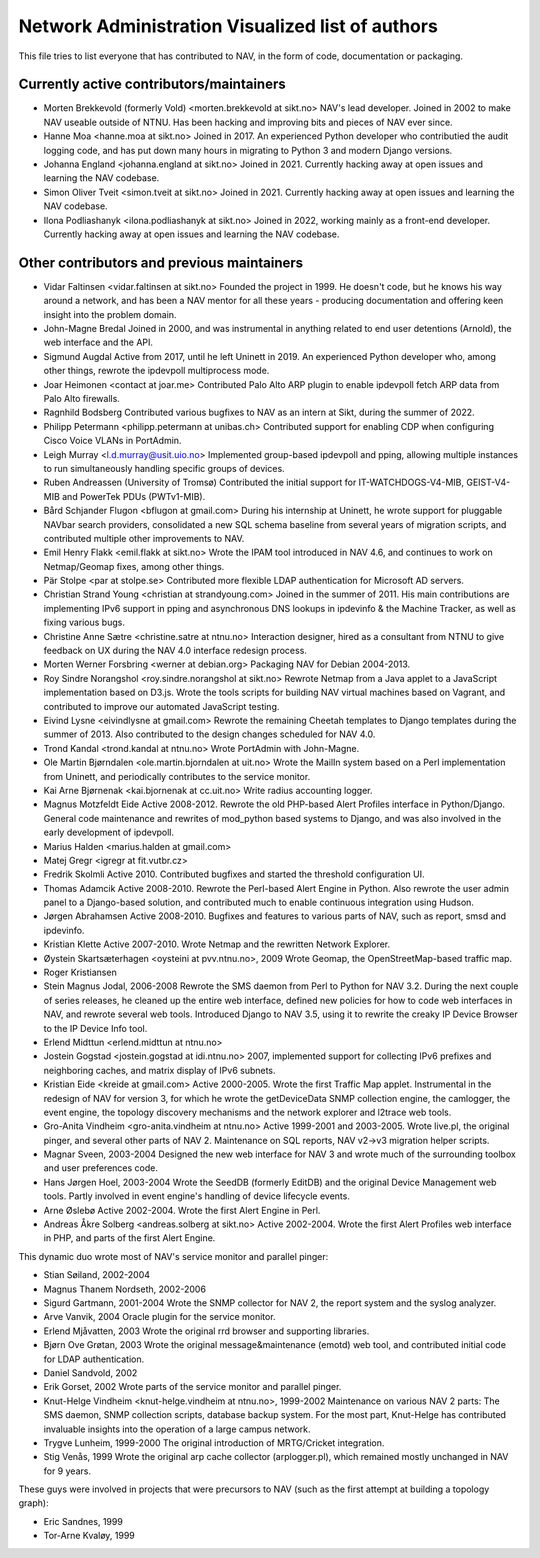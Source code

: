 Network Administration Visualized list of authors
=================================================

This file tries to list everyone that has contributed to NAV, in the
form of code, documentation or packaging.

Currently active contributors/maintainers
-----------------------------------------

* Morten Brekkevold (formerly Vold) <morten.brekkevold at sikt.no>
  NAV's lead developer. Joined in 2002 to make NAV useable outside of NTNU.  Has
  been hacking and improving bits and pieces of NAV ever since.

* Hanne Moa <hanne.moa at sikt.no>
  Joined in 2017. An experienced Python developer who contributied the audit
  logging code, and has put down many hours in migrating to Python 3 and modern
  Django versions.

* Johanna England <johanna.england at sikt.no>
  Joined in 2021. Currently hacking away at open issues and learning the NAV
  codebase.

* Simon Oliver Tveit <simon.tveit at sikt.no>
  Joined in 2021. Currently hacking away at open issues and learning the NAV
  codebase.

* Ilona Podliashanyk <ilona.podliashanyk at sikt.no>
  Joined in 2022, working mainly as a front-end developer. Currently hacking
  away at open issues and learning the NAV codebase.

Other contributors and previous maintainers
-------------------------------------------
* Vidar Faltinsen <vidar.faltinsen at sikt.no>
  Founded the project in 1999.  He doesn't code, but he knows his way
  around a network, and has been a NAV mentor for all these years -
  producing documentation and offering keen insight into the problem
  domain.

* John-Magne Bredal
  Joined in 2000, and was instrumental in anything related to end user
  detentions (Arnold), the web interface and the API.

* Sigmund Augdal
  Active from 2017, until he left Uninett in 2019. An experienced Python
  developer who, among other things, rewrote the ipdevpoll multiprocess mode.

* Joar Heimonen <contact at joar.me>
  Contributed Palo Alto ARP plugin to enable ipdevpoll fetch ARP data from Palo
  Alto firewalls.

* Ragnhild Bodsberg
  Contributed various bugfixes to NAV as an intern at Sikt, during the summer
  of 2022.

* Philipp Petermann <philipp.petermann at unibas.ch>
  Contributed support for enabling CDP when configuring Cisco Voice VLANs in
  PortAdmin.

* Leigh Murray <l.d.murray@usit.uio.no>
  Implemented group-based ipdevpoll and pping, allowing multiple
  instances to run simultaneously handling specific groups of devices.

* Ruben Andreassen (University of Tromsø)
  Contributed the initial support for IT-WATCHDOGS-V4-MIB, GEIST-V4-MIB and
  PowerTek PDUs (PWTv1-MIB).

* Bård Schjander Flugon <bflugon at gmail.com>
  During his internship at Uninett, he wrote support for pluggable NAVbar
  search providers, consolidated a new SQL schema baseline from several years
  of migration scripts, and contributed multiple other improvements to NAV.

* Emil Henry Flakk <emil.flakk at sikt.no>
  Wrote the IPAM tool introduced in NAV 4.6, and continues to work on
  Netmap/Geomap fixes, among other things.

* Pär Stolpe <par at stolpe.se>
  Contributed more flexible LDAP authentication for Microsoft AD servers.

* Christian Strand Young <christian at strandyoung.com>
  Joined in the summer of 2011.  His main contributions are implementing IPv6
  support in pping and asynchronous DNS lookups in ipdevinfo & the Machine
  Tracker, as well as fixing various bugs.

* Christine Anne Sætre <christine.satre at ntnu.no>
  Interaction designer, hired as a consultant from NTNU to give feedback on UX
  during the NAV 4.0 interface redesign process.

* Morten Werner Forsbring <werner at debian.org>
  Packaging NAV for Debian 2004-2013.

* Roy Sindre Norangshol <roy.sindre.norangshol at sikt.no>
  Rewrote Netmap from a Java applet to a JavaScript implementation based on
  D3.js. Wrote the tools scripts for building NAV virtual machines based on
  Vagrant, and contributed to improve our automated JavaScript testing.

* Eivind Lysne <eivindlysne at gmail.com>
  Rewrote the remaining Cheetah templates to Django templates during the
  summer of 2013. Also contributed to the design changes scheduled for NAV
  4.0.

* Trond Kandal <trond.kandal at ntnu.no>
  Wrote PortAdmin with John-Magne.

* Ole Martin Bjørndalen <ole.martin.bjorndalen at uit.no>
  Wrote the MailIn system based on a Perl implementation from Uninett, and
  periodically contributes to the service monitor.

* Kai Arne Bjørnenak <kai.bjornenak at cc.uit.no>
  Write radius accounting logger.

* Magnus Motzfeldt Eide
  Active 2008-2012. Rewrote the old PHP-based Alert Profiles interface in
  Python/Django.  General code maintenance and rewrites of mod_python based
  systems to Django, and was also involved in the early development of
  ipdevpoll.

* Marius Halden <marius.halden at gmail.com>

* Matej Gregr <igregr at fit.vutbr.cz>

* Fredrik Skolmli
  Active 2010.  Contributed bugfixes and started the threshold configuration
  UI.

* Thomas Adamcik
  Active 2008-2010.  Rewrote the Perl-based Alert Engine in Python.
  Also rewrote the user admin panel to a Django-based solution, and contributed
  much to enable continuous integration using Hudson.

* Jørgen Abrahamsen
  Active 2008-2010. Bugfixes and features to various parts of NAV, such as
  report, smsd and ipdevinfo.

* Kristian Klette
  Active 2007-2010.  Wrote Netmap and the rewritten Network Explorer.

* Øystein Skartsæterhagen <oysteini at pvv.ntnu.no>, 2009
  Wrote Geomap, the OpenStreetMap-based traffic map.

* Roger Kristiansen

* Stein Magnus Jodal,  2006-2008
  Rewrote the SMS daemon from Perl to Python for NAV 3.2.  During the
  next couple of series releases, he cleaned up the entire web
  interface, defined new policies for how to code web interfaces in
  NAV, and rewrote several web tools.  Introduced Django to NAV 3.5,
  using it to rewrite the creaky IP Device Browser to the IP Device
  Info tool.

* Erlend Midttun <erlend.midttun at ntnu.no>

* Jostein Gogstad <jostein.gogstad at idi.ntnu.no>
  2007, implemented support for collecting IPv6 prefixes and
  neighboring caches, and matrix display of IPv6 subnets.

* Kristian Eide <kreide at gmail.com>
  Active 2000-2005.  Wrote the first Traffic Map applet.  Instrumental
  in the redesign of NAV for version 3, for which he wrote the
  getDeviceData SNMP collection engine, the camlogger, the event
  engine, the topology discovery mechanisms and the network explorer
  and l2trace web tools.

* Gro-Anita Vindheim <gro-anita.vindheim at ntnu.no>
  Active 1999-2001 and 2003-2005.  Wrote live.pl, the original pinger,
  and several other parts of NAV 2.  Maintenance on SQL reports, NAV
  v2->v3 migration helper scripts.

* Magnar Sveen, 2003-2004
  Designed the new web interface for NAV 3 and wrote much of the
  surrounding toolbox and user preferences code.

* Hans Jørgen Hoel, 2003-2004
  Wrote the SeedDB (formerly EditDB) and the original Device
  Management web tools. Partly involved in event engine's handling of
  device lifecycle events.

* Arne Øslebø
  Active 2002-2004.  Wrote the first Alert Engine in Perl.

* Andreas Åkre Solberg <andreas.solberg at sikt.no>
  Active 2002-2004.  Wrote the first Alert Profiles web interface in
  PHP, and parts of the first Alert Engine.

This dynamic duo wrote most of NAV's service monitor and parallel
pinger:

* Stian Søiland, 2002-2004
* Magnus Thanem Nordseth, 2002-2006

* Sigurd Gartmann, 2001-2004
  Wrote the SNMP collector for NAV 2, the report system and the syslog
  analyzer.

* Arve Vanvik, 2004
  Oracle plugin for the service monitor.

* Erlend Mjåvatten, 2003
  Wrote the original rrd browser and supporting libraries.

* Bjørn Ove Grøtan, 2003
  Wrote the original message&maintenance (emotd) web tool, and
  contributed initial code for LDAP authentication.

* Daniel Sandvold, 2002

* Erik Gorset, 2002
  Wrote parts of the service monitor and parallel pinger.

* Knut-Helge Vindheim <knut-helge.vindheim at ntnu.no>, 1999-2002
  Maintenance on various NAV 2 parts: The SMS daemon, SNMP collection
  scripts, database backup system.  For the most part, Knut-Helge has
  contributed invaluable insights into the operation of a large campus
  network.

* Trygve Lunheim, 1999-2000
  The original introduction of MRTG/Cricket integration.

* Stig Venås, 1999
  Wrote the original arp cache collector (arplogger.pl), which
  remained mostly unchanged in NAV for 9 years.

These guys were involved in projects that were precursors to NAV (such as the
first attempt at building a topology graph):

* Eric Sandnes, 1999
* Tor-Arne Kvaløy, 1999
